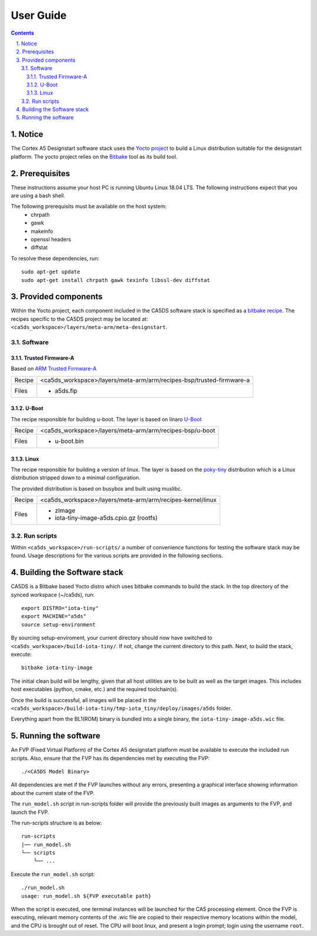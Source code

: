 User Guide
==========

.. section-numbering::
    :suffix: .

.. contents::

Notice
------
The Cortex A5 Designstart software stack uses the `Yocto project <https://www.yoctoproject.org/>`__ to build
a Linux distribution suitable for the designstart platform. The yocto project relies on the
`Bitbake <https://www.yoctoproject.org/docs/1.6/bitbake-user-manual/bitbake-user-manual.html>`__
tool as its build tool.

Prerequisites
-------------
These instructions assume your host PC is running Ubuntu Linux 18.04 LTS.
The following instructions expect that you are using a bash shell.

The following prerequisits must be available on the host system:
 * chrpath
 * gawk
 * makeinfo
 * openssl headers
 * diffstat

To resolve these dependencies, run:

::

    sudo apt-get update
    sudo apt-get install chrpath gawk texinfo libssl-dev diffstat


Provided components
-------------------
Within the Yocto project, each component included in the CA5DS software stack is specified as
a `bitbake recipe <https://www.yoctoproject.org/docs/1.6/bitbake-user-manual/bitbake-user-manual.html#recipes>`__.
The recipes specific to the CA5DS project may be located at:
``<ca5ds_workspace>/layers/meta-arm/meta-designstart``.

Software
########

Trusted Firmware-A
******************
Based on `ARM Trusted Firmware-A <https://github.com/ARM-software/arm-trusted-firmware>`__

+--------+--------------------------------------------------------------------------+
| Recipe | <ca5ds_workspace>/layers/meta-arm/arm/recipes-bsp/trusted-firmware-a     |
+--------+--------------------------------------------------------------------------+
| Files  | * a5ds.fip                                                               |
+--------+--------------------------------------------------------------------------+

U-Boot
******
The recipe responsible for building u-boot.
The layer is based on linaro `U-Boot <https://git.linaro.org/landing-teams/working/arm/u-boot.git/>`__

+--------+--------------------------------------------------------------------------+
| Recipe | <ca5ds_workspace>/layers/meta-arm/arm/recipes-bsp/u-boot                 |
+--------+--------------------------------------------------------------------------+
| Files  | * u-boot.bin                                                             |
+--------+--------------------------------------------------------------------------+

Linux
*****
The recipe responsible for building a version of linux.
The layer is based on the `poky-tiny <https://wiki.yoctoproject.org/wiki/Poky-Tiny>`__
distribution which is a Linux distribution stripped down to a minimal configuration.

The provided distribution is based on busybox and built using muslibc.

+--------+--------------------------------------------------------------------------+
| Recipe | <ca5ds_workspace>/layers/meta-arm/arm/recipes-kernel/linux               |
+--------+--------------------------------------------------------------------------+
| Files  | * zImage                                                                 |
|        | * iota-tiny-image-a5ds.cpio.gz (rootfs)                                  |
+--------+--------------------------------------------------------------------------+

Run scripts
###########

Within ``<ca5ds_workspace>/run-scripts/`` a number of convenience functions for testing the software
stack may be found.
Usage descriptions for the various scripts are provided in the following sections.


Building the Software stack
---------------------------
CA5DS is a Bitbake based Yocto distro which uses bitbake commands to build the stack.
In the top directory of the synced workspace (~/ca5ds), run:

::

    export DISTRO="iota-tiny"
    export MACHINE="a5ds"
    source setup-environment

By sourcing setup-enviroment, your current directory should now have switched to
``<ca5ds_workspace>/build-iota-tiny/``. If not, change the current directory to this path.
Next, to build the stack, execute:

::

    bitbake iota-tiny-image

The initial clean build will be lengthy, given that all host utilities are to be built as well as
the target images.
This includes host executables (python, cmake, etc.) and the required toolchain(s).

Once the build is successful, all images will be placed in the
``<ca5ds_workspace>/build-iota-tiny/tmp-iota_tiny/deploy/images/a5ds`` folder.

Everything apart from the BL1(ROM) binary is bundled into a single binary, the
``iota-tiny-image-a5ds.wic`` file.

Running the software
--------------------
An FVP (Fixed Virtual Platform) of the Cortex A5 designstart platform must be available to execute the
included run scripts.
Also, ensure that the FVP has its dependencies met by executing the FVP:

::

./<CA5DS Model Binary>

All dependencies are met if the FVP launches without any errors, presenting a graphical interface
showing information about the current state of the FVP.

The ``run_model.sh`` script in run-scripts folder will provide the previously built images as
arguments to the FVP, and launch the FVP.

The run-scripts structure is as below:
::

    run-scripts
    |── run_model.sh
    └── scripts
        └── ...

Execute the ``run_model.sh`` script:

::

       ./run_model.sh
       usage: run_model.sh ${FVP executable path}

When the script is executed, one terminal instances will be launched for the CA5 processing element.
Once the FVP is executing, relevant memory contents of the .wic file are copied to their respective
memory locations within the model, and the CPU is brought out of reset.
The CPU will boot linux, and present a login prompt; login using the username ``root``.
